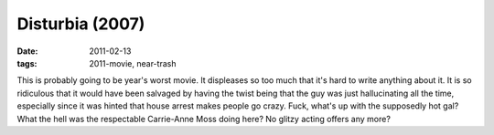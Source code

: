 Disturbia (2007)
================

:date: 2011-02-13
:tags: 2011-movie, near-trash



This is probably going to be year's worst movie. It displeases so too
much that it's hard to write anything about it. It is so ridiculous that
it would have been salvaged by having the twist being that the guy was
just hallucinating all the time, especially since it was hinted that
house arrest makes people go crazy. Fuck, what's up with the supposedly
hot gal? What the hell was the respectable Carrie-Anne Moss doing here?
No glitzy acting offers any more?
